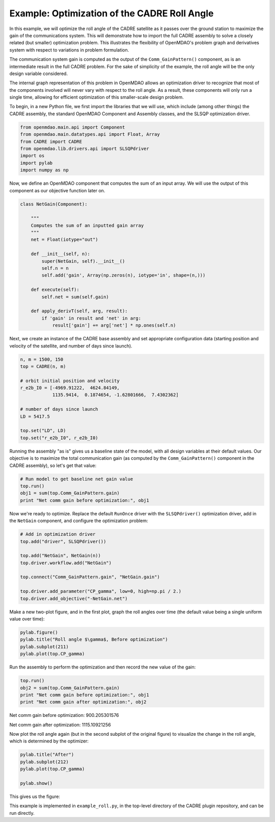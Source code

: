 ============================================================
Example: Optimization of the CADRE Roll Angle
============================================================

In this example, we will optimize the roll angle of the CADRE satellite as it passes over the ground
station to maximize the gain of the communications system. This will demonstrate how to import the
full CADRE assembly to solve a closely related (but smaller) optimization problem. This
illustrates the flexibility of OpenMDAO's problem graph and derivatives system with respect to
variations in problem formulation.

The communication system gain is computed as the output of the ``Comm_GainPattern()`` component, as
is an intermediate result in the full CADRE problem. For the sake of simplicity of the example, the
roll angle will be the only design variable considered.

The internal graph representation of this problem in OpenMDAO allows an optimization driver to
recognize that most of the components involved will never vary with respect to the roll angle. As a
result, these components will only run a single time, allowing for efficient optimization of this
smaller-scale design problem.

To begin, in a new Python file, we first import the libraries that we will use, which include (among
other things) the CADRE assembly, the standard OpenMDAO Component and Assembly classes, and the
SLSQP optimization driver.

.. code-block:: python

    from openmdao.main.api import Component
    from openmdao.main.datatypes.api import Float, Array
    from CADRE import CADRE
    from openmdao.lib.drivers.api import SLSQPdriver
    import os
    import pylab
    import numpy as np

Now, we define an OpenMDAO component that computes the sum of an input array. We will use the output of this component as our objective function
later on.

.. code-block:: python

    class NetGain(Component):

        """
        Computes the sum of an inputted gain array
        """
        net = Float(iotype="out")

        def __init__(self, n):
            super(NetGain, self).__init__()
            self.n = n
            self.add('gain', Array(np.zeros(n), iotype='in', shape=(n,)))

        def execute(self):
            self.net = sum(self.gain)

        def apply_derivT(self, arg, result):
            if 'gain' in result and 'net' in arg:
                result['gain'] += arg['net'] * np.ones(self.n)

Next, we create an instance of the CADRE base assembly and set appropriate
configuration data (starting position and velocity of the satellite, and number of days since
launch).

.. code-block:: python

    n, m = 1500, 150
    top = CADRE(n, m)

    # orbit initial position and velocity
    r_e2b_I0 = [-4969.91222,  4624.84149,
                1135.9414,  0.1874654, -1.62801666,  7.4302362]

    # number of days since launch
    LD = 5417.5

    top.set("LD", LD)
    top.set("r_e2b_I0", r_e2b_I0)


Running the assembly "as is" gives us a baseline state of the model, with all design variables at
their default values. Our objective is to maximize the total communication gain (as computed by the
``Comm_GainPattern()`` component in the CADRE assembly), so let's get that value:

.. code-block:: python

    # Run model to get baseline net gain value
    top.run()
    obj1 = sum(top.Comm_GainPattern.gain)
    print "Net comm gain before optimization:", obj1

Now we're ready to optimize. Replace the default ``RunOnce`` driver with the ``SLSQPdriver()``
optimization driver, add in the ``NetGain`` component, and configure the optimization problem:

.. code-block:: python

    # Add in optimization driver
    top.add("driver", SLSQPdriver())

    top.add("NetGain", NetGain(n))
    top.driver.workflow.add("NetGain")

    top.connect("Comm_GainPattern.gain", "NetGain.gain")

    top.driver.add_parameter("CP_gamma", low=0, high=np.pi / 2.)
    top.driver.add_objective("-NetGain.net")

Make a new two-plot figure, and in the first plot, graph the roll angles over time (the default
value being a single uniform value over time):

.. code-block:: python

    pylab.figure()
    pylab.title("Roll angle $\gamma$, Before optimization")
    pylab.subplot(211)
    pylab.plot(top.CP_gamma)

Run the assembly to perform the optimization and then record the new value of the gain:

.. code-block:: python

    top.run()
    obj2 = sum(top.Comm_GainPattern.gain)
    print "Net comm gain before optimization:", obj1
    print "Net comm gain after optimization:", obj2

Net comm gain before optimization: 900.205301576

Net comm gain after optimization: 1115.10921256

Now plot the roll angle again (but in the second subplot of the original figure) to visualize the
change in the roll angle, which is determined by the optimizer:

.. code-block:: python

    pylab.title("After")
    pylab.subplot(212)
    pylab.plot(top.CP_gamma)

    pylab.show()

This gives us the figure:


.. image:: roll_results.png
    :width: 850 px
    :align: center


This example is implemented in ``example_roll.py``, in the top-level directory of the CADRE plugin repository, and can be run directly.
